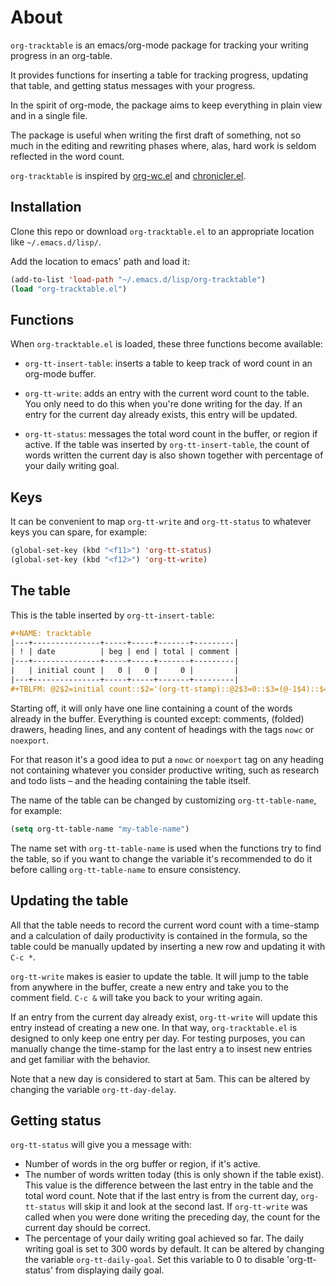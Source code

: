 * About
=org-tracktable= is an emacs/org-mode package for tracking your writing progress in an org-table.

It provides functions for inserting a table for tracking progress, updating that table, and getting status messages with your progress.

In the spirit of org-mode, the package aims to keep everything in plain view and in a single file.

The package is useful when writing the first draft of something, not so much in the editing and rewriting phases where, alas, hard work is seldom reflected in the word count.

=org-tracktable= is inspired by [[https://github.com/dato/org-wc/blob/master/org-wc.el][org-wc.el]] and [[https://github.com/noctuid/chronicler][chronicler.el]].

** Installation
Clone this repo or download =org-tracktable.el= to an appropriate location like =~/.emacs.d/lisp/=.

Add the location to emacs' path and load it: 

#+BEGIN_SRC emacs-lisp
(add-to-list 'load-path "~/.emacs.d/lisp/org-tracktable")
(load "org-tracktable.el")
#+END_SRC

** Functions
When =org-tracktable.el= is loaded, these three functions become available:

- =org-tt-insert-table=: inserts a table to keep track of word count in an org-mode buffer.

- =org-tt-write=: adds an entry with the current word count to the table. You only need to do this when you're done writing for the day. If an entry for the current day already exists, this entry will be updated.

- =org-tt-status=: messages the total word count in the buffer, or region if active. If the table was inserted by =org-tt-insert-table=, the count of words written the current day is also shown together with percentage of your daily writing goal.

** Keys
It can be convenient to map =org-tt-write= and  =org-tt-status= to whatever keys you can spare, for example:

#+BEGIN_SRC emacs-lisp
(global-set-key (kbd "<f11>") 'org-tt-status)
(global-set-key (kbd "<f12>") 'org-tt-write)
#+END_SRC

** The table
This is the table inserted by =org-tt-insert-table=:

#+BEGIN_SRC org
#+NAME: tracktable
|---+---------------+-----+-----+-------+---------|
| ! | date          | beg | end | total | comment |
|---+---------------+-----+-----+-------+---------|
|   | initial count |   0 |   0 |     0 |         |
|---+---------------+-----+-----+-------+---------|
#+TBLFM: @2$2=initial count::$2='(org-tt-stamp)::@2$3=0::$3=(@-1$4)::$4='(org-tt-current-count)::$5=$4-$3
#+END_SRC

Starting off, it will only have one line containing a count of the words already in the buffer. Everything is counted except: comments, (folded) drawers, heading lines, and any content of headings with the tags =nowc= or =noexport=.

For that reason it's a good idea to put a =nowc= or =noexport= tag on any heading not containing whatever you consider productive writing, such as research and todo lists – and the heading containing the table itself.

The name of the table can be changed by customizing =org-tt-table-name=, for example:

#+BEGIN_SRC emacs-lisp
(setq org-tt-table-name "my-table-name")
#+END_SRC

The name set with =org-tt-table-name= is used when the functions try to find the table, so if you want to change the variable it's recommended to do it before calling =org-tt-table-name= to ensure consistency.

** Updating the table
All that the table needs to record the current word count with a time-stamp and a calculation of daily productivity is contained in the formula, so the table could be manually updated by inserting a new row and updating it with =C-c *=.

=org-tt-write= makes is easier to update the table. It will jump to the table from anywhere in the buffer, create a new entry and take you to the comment field. =C-c &= will take you back to your writing again.

If an entry from the current day already exist, =org-tt-write= will update this entry instead of creating a new one. In that way, =org-tracktable.el= is designed to only keep one entry per day. For testing purposes, you can manually change the time-stamp for the last entry a to insest new entries and get familiar with the behavior.

Note that a new day is considered to start at 5am. This can be altered by changing the variable =org-tt-day-delay=.

** Getting status
=org-tt-status= will give you a message with:

- Number of words in the org buffer or region, if it's active.
- The number of words written today (this is only shown if the table exist). This value is the difference between the last entry in the table and the total word count. Note that if the last entry is from the current day, =org-tt-status= will skip it and look at the second last. If  =org-tt-write= was called when you were done writing the preceding day, the count for the current day should be correct.
- The percentage of your daily writing goal achieved so far. The daily writing goal is set to 300 words by default. It can be altered by changing the variable =org-tt-daily-goal=. Set this variable to 0 to disable 'org-tt-status' from displaying daily goal.
